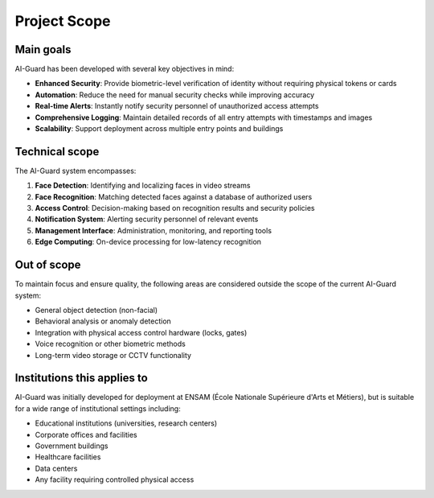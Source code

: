 =============
Project Scope
=============

Main goals
=========

AI-Guard has been developed with several key objectives in mind:

- **Enhanced Security**: Provide biometric-level verification of identity without requiring physical tokens or cards
- **Automation**: Reduce the need for manual security checks while improving accuracy
- **Real-time Alerts**: Instantly notify security personnel of unauthorized access attempts
- **Comprehensive Logging**: Maintain detailed records of all entry attempts with timestamps and images
- **Scalability**: Support deployment across multiple entry points and buildings

Technical scope
=============

The AI-Guard system encompasses:

1. **Face Detection**: Identifying and localizing faces in video streams
2. **Face Recognition**: Matching detected faces against a database of authorized users
3. **Access Control**: Decision-making based on recognition results and security policies
4. **Notification System**: Alerting security personnel of relevant events
5. **Management Interface**: Administration, monitoring, and reporting tools
6. **Edge Computing**: On-device processing for low-latency recognition

Out of scope
===========

To maintain focus and ensure quality, the following areas are considered outside the scope of the current AI-Guard system:

- General object detection (non-facial)
- Behavioral analysis or anomaly detection
- Integration with physical access control hardware (locks, gates)
- Voice recognition or other biometric methods
- Long-term video storage or CCTV functionality

Institutions this applies to
==========================

AI-Guard was initially developed for deployment at ENSAM (École Nationale Supérieure d'Arts et Métiers), but is suitable for a wide range of institutional settings including:

- Educational institutions (universities, research centers)
- Corporate offices and facilities
- Government buildings
- Healthcare facilities
- Data centers
- Any facility requiring controlled physical access